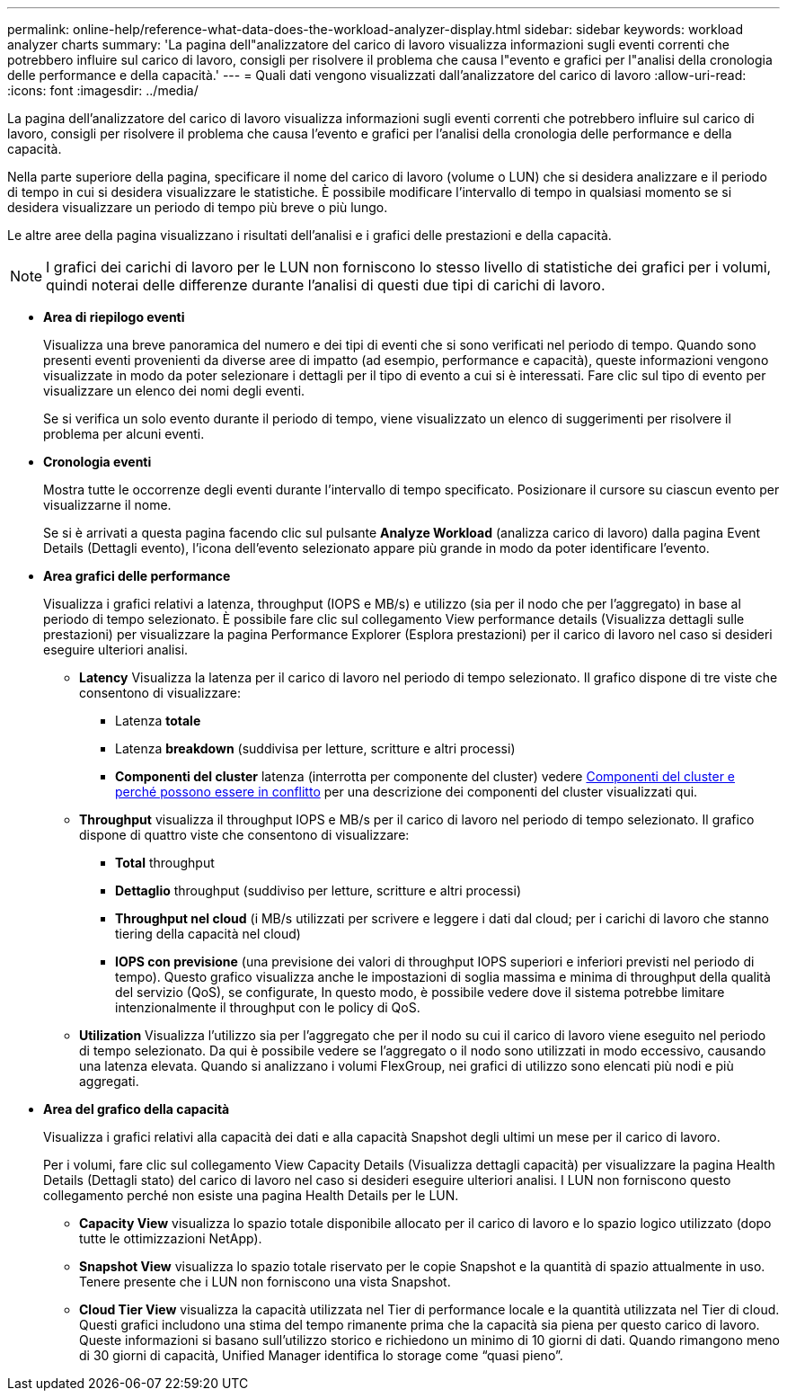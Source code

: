 ---
permalink: online-help/reference-what-data-does-the-workload-analyzer-display.html 
sidebar: sidebar 
keywords: workload analyzer charts 
summary: 'La pagina dell"analizzatore del carico di lavoro visualizza informazioni sugli eventi correnti che potrebbero influire sul carico di lavoro, consigli per risolvere il problema che causa l"evento e grafici per l"analisi della cronologia delle performance e della capacità.' 
---
= Quali dati vengono visualizzati dall'analizzatore del carico di lavoro
:allow-uri-read: 
:icons: font
:imagesdir: ../media/


[role="lead"]
La pagina dell'analizzatore del carico di lavoro visualizza informazioni sugli eventi correnti che potrebbero influire sul carico di lavoro, consigli per risolvere il problema che causa l'evento e grafici per l'analisi della cronologia delle performance e della capacità.

Nella parte superiore della pagina, specificare il nome del carico di lavoro (volume o LUN) che si desidera analizzare e il periodo di tempo in cui si desidera visualizzare le statistiche. È possibile modificare l'intervallo di tempo in qualsiasi momento se si desidera visualizzare un periodo di tempo più breve o più lungo.

Le altre aree della pagina visualizzano i risultati dell'analisi e i grafici delle prestazioni e della capacità.

[NOTE]
====
I grafici dei carichi di lavoro per le LUN non forniscono lo stesso livello di statistiche dei grafici per i volumi, quindi noterai delle differenze durante l'analisi di questi due tipi di carichi di lavoro.

====
* *Area di riepilogo eventi*
+
Visualizza una breve panoramica del numero e dei tipi di eventi che si sono verificati nel periodo di tempo. Quando sono presenti eventi provenienti da diverse aree di impatto (ad esempio, performance e capacità), queste informazioni vengono visualizzate in modo da poter selezionare i dettagli per il tipo di evento a cui si è interessati. Fare clic sul tipo di evento per visualizzare un elenco dei nomi degli eventi.

+
Se si verifica un solo evento durante il periodo di tempo, viene visualizzato un elenco di suggerimenti per risolvere il problema per alcuni eventi.

* *Cronologia eventi*
+
Mostra tutte le occorrenze degli eventi durante l'intervallo di tempo specificato. Posizionare il cursore su ciascun evento per visualizzarne il nome.

+
Se si è arrivati a questa pagina facendo clic sul pulsante *Analyze Workload* (analizza carico di lavoro) dalla pagina Event Details (Dettagli evento), l'icona dell'evento selezionato appare più grande in modo da poter identificare l'evento.

* *Area grafici delle performance*
+
Visualizza i grafici relativi a latenza, throughput (IOPS e MB/s) e utilizzo (sia per il nodo che per l'aggregato) in base al periodo di tempo selezionato. È possibile fare clic sul collegamento View performance details (Visualizza dettagli sulle prestazioni) per visualizzare la pagina Performance Explorer (Esplora prestazioni) per il carico di lavoro nel caso si desideri eseguire ulteriori analisi.

+
** *Latency* Visualizza la latenza per il carico di lavoro nel periodo di tempo selezionato. Il grafico dispone di tre viste che consentono di visualizzare:
+
*** Latenza *totale*
*** Latenza *breakdown* (suddivisa per letture, scritture e altri processi)
*** *Componenti del cluster* latenza (interrotta per componente del cluster) vedere xref:concept-cluster-components-and-why-they-can-be-in-contention.adoc[Componenti del cluster e perché possono essere in conflitto] per una descrizione dei componenti del cluster visualizzati qui.


** *Throughput* visualizza il throughput IOPS e MB/s per il carico di lavoro nel periodo di tempo selezionato. Il grafico dispone di quattro viste che consentono di visualizzare:
+
*** *Total* throughput
*** *Dettaglio* throughput (suddiviso per letture, scritture e altri processi)
*** *Throughput nel cloud* (i MB/s utilizzati per scrivere e leggere i dati dal cloud; per i carichi di lavoro che stanno tiering della capacità nel cloud)
*** *IOPS con previsione* (una previsione dei valori di throughput IOPS superiori e inferiori previsti nel periodo di tempo). Questo grafico visualizza anche le impostazioni di soglia massima e minima di throughput della qualità del servizio (QoS), se configurate, In questo modo, è possibile vedere dove il sistema potrebbe limitare intenzionalmente il throughput con le policy di QoS.


** *Utilization* Visualizza l'utilizzo sia per l'aggregato che per il nodo su cui il carico di lavoro viene eseguito nel periodo di tempo selezionato. Da qui è possibile vedere se l'aggregato o il nodo sono utilizzati in modo eccessivo, causando una latenza elevata. Quando si analizzano i volumi FlexGroup, nei grafici di utilizzo sono elencati più nodi e più aggregati.


* *Area del grafico della capacità*
+
Visualizza i grafici relativi alla capacità dei dati e alla capacità Snapshot degli ultimi un mese per il carico di lavoro.

+
Per i volumi, fare clic sul collegamento View Capacity Details (Visualizza dettagli capacità) per visualizzare la pagina Health Details (Dettagli stato) del carico di lavoro nel caso si desideri eseguire ulteriori analisi. I LUN non forniscono questo collegamento perché non esiste una pagina Health Details per le LUN.

+
** *Capacity View* visualizza lo spazio totale disponibile allocato per il carico di lavoro e lo spazio logico utilizzato (dopo tutte le ottimizzazioni NetApp).
** *Snapshot View* visualizza lo spazio totale riservato per le copie Snapshot e la quantità di spazio attualmente in uso. Tenere presente che i LUN non forniscono una vista Snapshot.
** *Cloud Tier View* visualizza la capacità utilizzata nel Tier di performance locale e la quantità utilizzata nel Tier di cloud. Questi grafici includono una stima del tempo rimanente prima che la capacità sia piena per questo carico di lavoro. Queste informazioni si basano sull'utilizzo storico e richiedono un minimo di 10 giorni di dati. Quando rimangono meno di 30 giorni di capacità, Unified Manager identifica lo storage come "`quasi pieno`".



